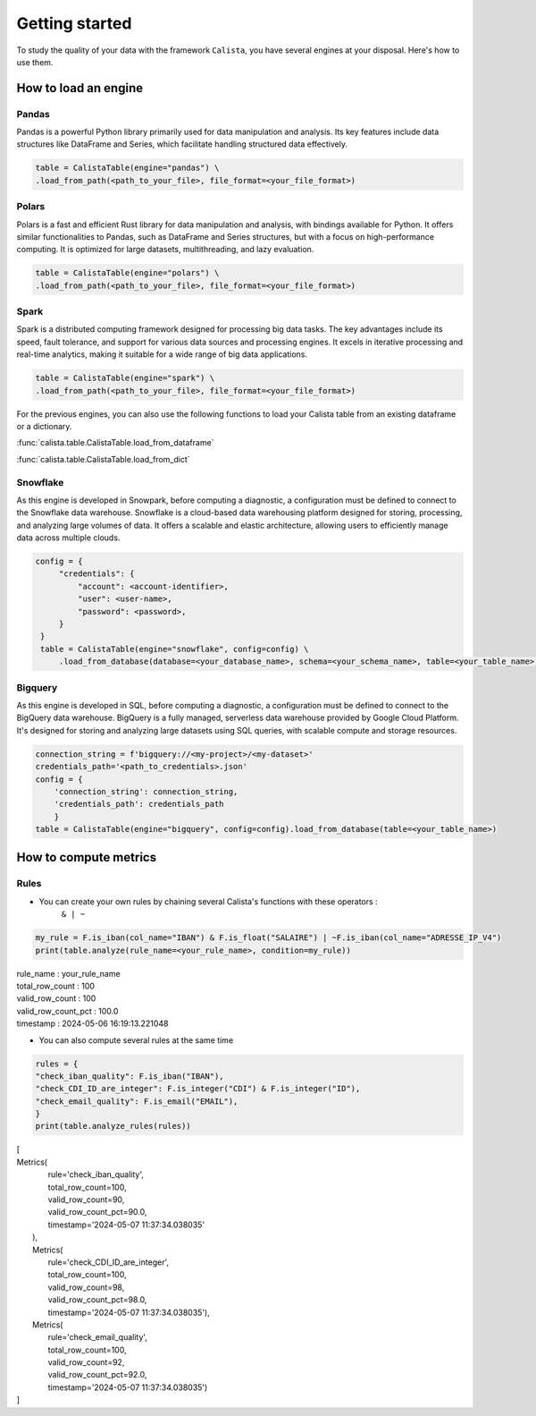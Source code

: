 Getting started
===============

To study the quality of your data with the framework ``Calista``, you have several engines at your disposal.
Here's how to use them.

How to load an engine
---------------------

Pandas
^^^^^^^^

Pandas is a powerful Python library primarily used for data manipulation and analysis.
Its key features include data structures like DataFrame and Series, which facilitate handling structured data effectively.

.. code-block:: python

    table = CalistaTable(engine="pandas") \
    .load_from_path(<path_to_your_file>, file_format=<your_file_format>)


Polars
^^^^^^^^

Polars is a fast and efficient Rust library for data manipulation and analysis, with bindings available for Python.
It offers similar functionalities to Pandas, such as DataFrame and Series structures, but with a focus on high-performance computing.
It is optimized for large datasets, multithreading, and lazy evaluation.

.. code-block:: python

    table = CalistaTable(engine="polars") \
    .load_from_path(<path_to_your_file>, file_format=<your_file_format>)


Spark
^^^^^^^^

Spark is a distributed computing framework designed for processing big data tasks.
The key advantages include its speed, fault tolerance, and support for various data sources and processing engines.
It excels in iterative processing and real-time analytics, making it suitable for a wide range of big data applications.

.. code-block:: python

    table = CalistaTable(engine="spark") \
    .load_from_path(<path_to_your_file>, file_format=<your_file_format>)


For the previous engines, you can also use the following functions to load your Calista table
from an existing dataframe or a dictionary.

:func:`calista.table.CalistaTable.load_from_dataframe`

:func:`calista.table.CalistaTable.load_from_dict`


Snowflake
^^^^^^^^^

As this engine is developed in Snowpark, before computing a diagnostic, a configuration must be defined to connect to the Snowflake data warehouse.
Snowflake is a cloud-based data warehousing platform designed for storing, processing, and analyzing large volumes of data. It offers a scalable and elastic architecture, allowing users to efficiently manage data across multiple clouds.

.. code-block:: python

    config = {
         "credentials": {
             "account": <account-identifier>,
             "user": <user-name>,
             "password": <password>,
         }
     }
     table = CalistaTable(engine="snowflake", config=config) \
         .load_from_database(database=<your_database_name>, schema=<your_schema_name>, table=<your_table_name>)

Bigquery
^^^^^^^^

As this engine is developed in SQL, before computing a diagnostic, a configuration must be defined to connect to the BigQuery data warehouse.
BigQuery is a fully managed, serverless data warehouse provided by Google Cloud Platform. It's designed for storing and analyzing large datasets using SQL queries, with scalable compute and storage resources.

.. code-block:: python

    connection_string = f'bigquery://<my-project>/<my-dataset>'
    credentials_path='<path_to_credentials>.json'
    config = {
        'connection_string': connection_string,
        'credentials_path': credentials_path
        }
    table = CalistaTable(engine="bigquery", config=config).load_from_database(table=<your_table_name>)

How to compute metrics
----------------------

Rules
^^^^^^^^

* You can create your own rules by chaining several Calista's functions with these operators :
    ``& | ~``

.. code-block:: python

    my_rule = F.is_iban(col_name="IBAN") & F.is_float("SALAIRE") | ~F.is_iban(col_name="ADRESSE_IP_V4")
    print(table.analyze(rule_name=<your_rule_name>, condition=my_rule))

| rule_name : your_rule_name
| total_row_count : 100
| valid_row_count : 100
| valid_row_count_pct : 100.0
| timestamp : 2024-05-06 16:19:13.221048

* You can also compute several rules at the same time

.. code-block:: python

    rules = {
    "check_iban_quality": F.is_iban("IBAN"),
    "check_CDI_ID_are_integer": F.is_integer("CDI") & F.is_integer("ID"),
    "check_email_quality": F.is_email("EMAIL"),
    }
    print(table.analyze_rules(rules))


| [
| Metrics(
|        rule='check_iban_quality',
|        total_row_count=100,
|        valid_row_count=90,
|        valid_row_count_pct=90.0,
|        timestamp='2024-05-07 11:37:34.038035'
|   ),
|   Metrics(
|       rule='check_CDI_ID_are_integer',
|       total_row_count=100,
|       valid_row_count=98,
|       valid_row_count_pct=98.0,
|       timestamp='2024-05-07 11:37:34.038035'),
|   Metrics(
|       rule='check_email_quality',
|       total_row_count=100,
|       valid_row_count=92,
|       valid_row_count_pct=92.0,
|       timestamp='2024-05-07 11:37:34.038035')
| ]
